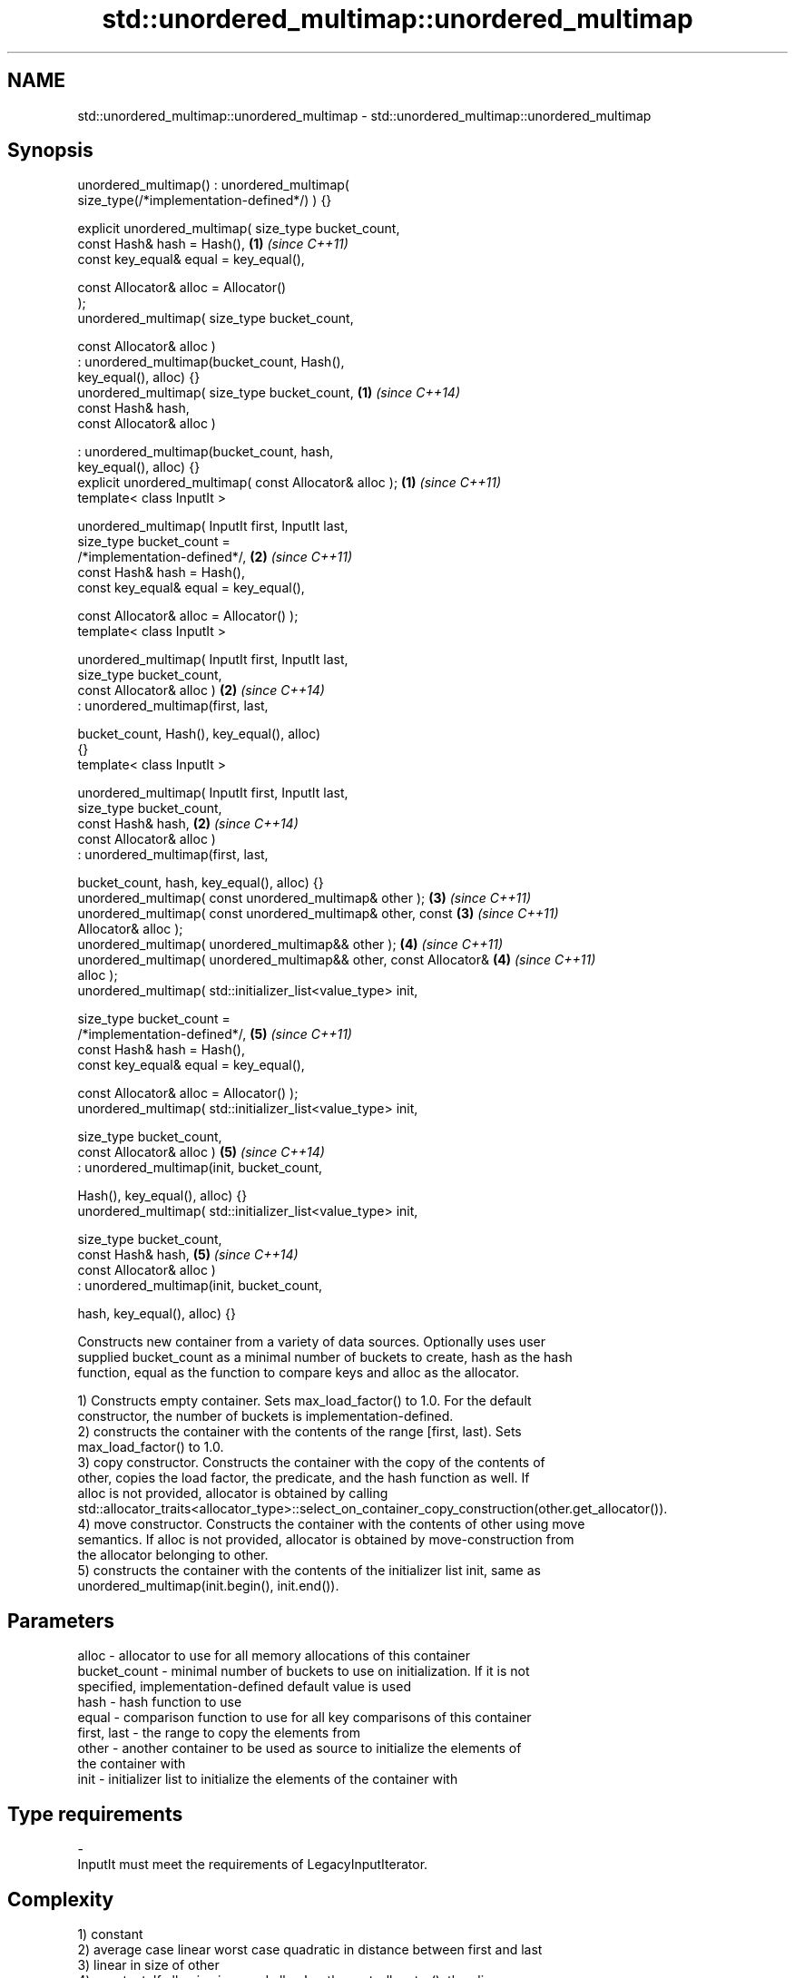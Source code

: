 .TH std::unordered_multimap::unordered_multimap 3 "2020.11.17" "http://cppreference.com" "C++ Standard Libary"
.SH NAME
std::unordered_multimap::unordered_multimap \- std::unordered_multimap::unordered_multimap

.SH Synopsis
   unordered_multimap() : unordered_multimap(
   size_type(/*implementation-defined*/) ) {}

   explicit unordered_multimap( size_type bucket_count,
                                const Hash& hash = Hash(),            \fB(1)\fP \fI(since C++11)\fP
                                const key_equal& equal = key_equal(),

                                const Allocator& alloc = Allocator()
   );
   unordered_multimap( size_type bucket_count,

                       const Allocator& alloc )
                      : unordered_multimap(bucket_count, Hash(),
   key_equal(), alloc) {}
   unordered_multimap( size_type bucket_count,                        \fB(1)\fP \fI(since C++14)\fP
                       const Hash& hash,
                       const Allocator& alloc )

                      : unordered_multimap(bucket_count, hash,
   key_equal(), alloc) {}
   explicit unordered_multimap( const Allocator& alloc );             \fB(1)\fP \fI(since C++11)\fP
   template< class InputIt >

   unordered_multimap( InputIt first, InputIt last,
                       size_type bucket_count =
   /*implementation-defined*/,                                        \fB(2)\fP \fI(since C++11)\fP
                       const Hash& hash = Hash(),
                       const key_equal& equal = key_equal(),

                       const Allocator& alloc = Allocator() );
   template< class InputIt >

   unordered_multimap( InputIt first, InputIt last,
                       size_type bucket_count,
                       const Allocator& alloc )                       \fB(2)\fP \fI(since C++14)\fP
                      : unordered_multimap(first, last,

                          bucket_count, Hash(), key_equal(), alloc)
   {}
   template< class InputIt >

   unordered_multimap( InputIt first, InputIt last,
                       size_type bucket_count,
                       const Hash& hash,                              \fB(2)\fP \fI(since C++14)\fP
                       const Allocator& alloc )
                      : unordered_multimap(first, last,

                          bucket_count, hash, key_equal(), alloc) {}
   unordered_multimap( const unordered_multimap& other );             \fB(3)\fP \fI(since C++11)\fP
   unordered_multimap( const unordered_multimap& other, const         \fB(3)\fP \fI(since C++11)\fP
   Allocator& alloc );
   unordered_multimap( unordered_multimap&& other );                  \fB(4)\fP \fI(since C++11)\fP
   unordered_multimap( unordered_multimap&& other, const Allocator&   \fB(4)\fP \fI(since C++11)\fP
   alloc );
   unordered_multimap( std::initializer_list<value_type> init,

                       size_type bucket_count =
   /*implementation-defined*/,                                        \fB(5)\fP \fI(since C++11)\fP
                       const Hash& hash = Hash(),
                       const key_equal& equal = key_equal(),

                       const Allocator& alloc = Allocator() );
   unordered_multimap( std::initializer_list<value_type> init,

                       size_type bucket_count,
                       const Allocator& alloc )                       \fB(5)\fP \fI(since C++14)\fP
                      : unordered_multimap(init, bucket_count,

                          Hash(), key_equal(), alloc) {}
   unordered_multimap( std::initializer_list<value_type> init,

                       size_type bucket_count,
                       const Hash& hash,                              \fB(5)\fP \fI(since C++14)\fP
                       const Allocator& alloc )
                      : unordered_multimap(init, bucket_count,

                          hash, key_equal(), alloc) {}

   Constructs new container from a variety of data sources. Optionally uses user
   supplied bucket_count as a minimal number of buckets to create, hash as the hash
   function, equal as the function to compare keys and alloc as the allocator.

   1) Constructs empty container. Sets max_load_factor() to 1.0. For the default
   constructor, the number of buckets is implementation-defined.
   2) constructs the container with the contents of the range [first, last). Sets
   max_load_factor() to 1.0.
   3) copy constructor. Constructs the container with the copy of the contents of
   other, copies the load factor, the predicate, and the hash function as well. If
   alloc is not provided, allocator is obtained by calling
   std::allocator_traits<allocator_type>::select_on_container_copy_construction(other.get_allocator()).
   4) move constructor. Constructs the container with the contents of other using move
   semantics. If alloc is not provided, allocator is obtained by move-construction from
   the allocator belonging to other.
   5) constructs the container with the contents of the initializer list init, same as
   unordered_multimap(init.begin(), init.end()).

.SH Parameters

   alloc        - allocator to use for all memory allocations of this container
   bucket_count - minimal number of buckets to use on initialization. If it is not
                  specified, implementation-defined default value is used
   hash         - hash function to use
   equal        - comparison function to use for all key comparisons of this container
   first, last  - the range to copy the elements from
   other        - another container to be used as source to initialize the elements of
                  the container with
   init         - initializer list to initialize the elements of the container with
.SH Type requirements
   -
   InputIt must meet the requirements of LegacyInputIterator.

.SH Complexity

   1) constant
   2) average case linear worst case quadratic in distance between first and last
   3) linear in size of other
   4) constant. If alloc is given and alloc != other.get_allocator(), then linear.
   5) average case linear worst case quadratic in size of init

.SH Exceptions

   Calls to Allocator::allocate may throw.

.SH Notes

   
   After container move construction (overload \fB(4)\fP), references, pointers, and
   iterators (other than the end iterator) to other remain valid, but refer to elements
   that are now in *this. The current standard makes this guarantee via the blanket
   statement in §23.2.1[container.requirements.general]/12, and a more direct guarantee
   is under consideration via LWG 2321.

.SH Example

    This section is incomplete
    Reason: no example

   Defect reports

   The following behavior-changing defect reports were applied retroactively to
   previously published C++ standards.

      DR    Applied to        Behavior as published        Correct behavior
   LWG 2193 C++11      the default constructor is explicit made non-explicit

.SH See also

   operator= assigns values to the container
             \fI(public member function)\fP 

.SH Category:

     * Todo no example
